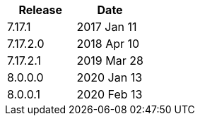 |===
| Release | Date

| 7.17.1    | 2017 Jan 11
| 7.17.2.0  | 2018 Apr 10
| 7.17.2.1  | 2019 Mar 28
| 8.0.0.0   | 2020 Jan 13
| 8.0.0.1   | 2020 Feb 13
|===
